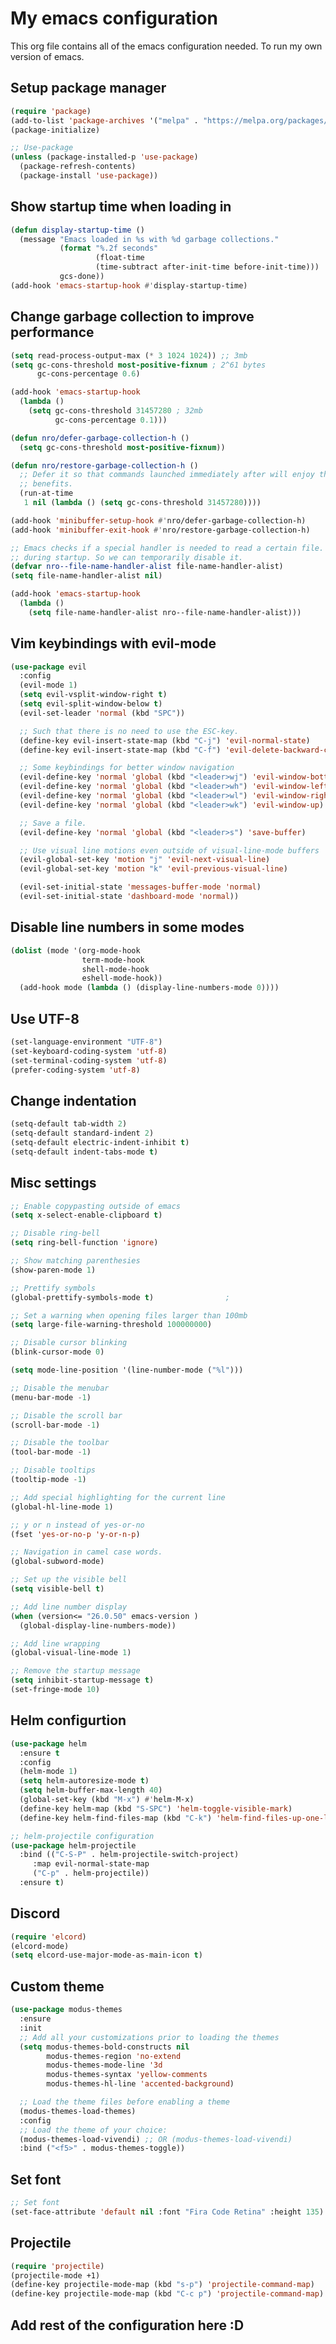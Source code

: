 * My emacs configuration
This org file contains all of the emacs configuration needed. To run my own version of emacs.

** Setup package manager
#+BEGIN_SRC emacs-lisp
(require 'package)
(add-to-list 'package-archives '("melpa" . "https://melpa.org/packages/") t)
(package-initialize)

;; Use-package
(unless (package-installed-p 'use-package)
  (package-refresh-contents)
  (package-install 'use-package))
#+END_SRC

** Show startup time when loading in
#+BEGIN_SRC emacs-lisp
(defun display-startup-time ()
  (message "Emacs loaded in %s with %d garbage collections."
           (format "%.2f seconds"
                   (float-time
                   (time-subtract after-init-time before-init-time)))
           gcs-done))
(add-hook 'emacs-startup-hook #'display-startup-time)
#+END_SRC

** Change garbage collection to improve performance
#+BEGIN_SRC emacs-lisp
(setq read-process-output-max (* 3 1024 1024)) ;; 3mb
(setq gc-cons-threshold most-positive-fixnum ; 2^61 bytes
      gc-cons-percentage 0.6)

(add-hook 'emacs-startup-hook
  (lambda ()
    (setq gc-cons-threshold 31457280 ; 32mb
          gc-cons-percentage 0.1)))

(defun nro/defer-garbage-collection-h ()
  (setq gc-cons-threshold most-positive-fixnum))

(defun nro/restore-garbage-collection-h ()
  ;; Defer it so that commands launched immediately after will enjoy the
  ;; benefits.
  (run-at-time
   1 nil (lambda () (setq gc-cons-threshold 31457280))))

(add-hook 'minibuffer-setup-hook #'nro/defer-garbage-collection-h)
(add-hook 'minibuffer-exit-hook #'nro/restore-garbage-collection-h)

;; Emacs checks if a special handler is needed to read a certain file. But that is not needed
;; during startup. So we can temporarily disable it.
(defvar nro--file-name-handler-alist file-name-handler-alist)
(setq file-name-handler-alist nil)

(add-hook 'emacs-startup-hook
  (lambda ()
    (setq file-name-handler-alist nro--file-name-handler-alist)))
#+END_SRC


** Vim keybindings with evil-mode
#+BEGIN_SRC emacs-lisp
(use-package evil
  :config
  (evil-mode 1)
  (setq evil-vsplit-window-right t)
  (setq evil-split-window-below t)
  (evil-set-leader 'normal (kbd "SPC"))

  ;; Such that there is no need to use the ESC-key.
  (define-key evil-insert-state-map (kbd "C-j") 'evil-normal-state)
  (define-key evil-insert-state-map (kbd "C-f") 'evil-delete-backward-char-and-join)

  ;; Some keybindings for better window navigation
  (evil-define-key 'normal 'global (kbd "<leader>wj") 'evil-window-bottom)
  (evil-define-key 'normal 'global (kbd "<leader>wh") 'evil-window-left)
  (evil-define-key 'normal 'global (kbd "<leader>wl") 'evil-window-right)
  (evil-define-key 'normal 'global (kbd "<leader>wk") 'evil-window-up)

  ;; Save a file.
  (evil-define-key 'normal 'global (kbd "<leader>s") 'save-buffer)

  ;; Use visual line motions even outside of visual-line-mode buffers
  (evil-global-set-key 'motion "j" 'evil-next-visual-line)
  (evil-global-set-key 'motion "k" 'evil-previous-visual-line)

  (evil-set-initial-state 'messages-buffer-mode 'normal)
  (evil-set-initial-state 'dashboard-mode 'normal))
#+END_SRC

** Disable line numbers in some modes
#+BEGIN_SRC emacs-lisp
(dolist (mode '(org-mode-hook
                term-mode-hook
                shell-mode-hook
                eshell-mode-hook))
  (add-hook mode (lambda () (display-line-numbers-mode 0))))
#+END_SRC

** Use UTF-8
#+BEGIN_SRC emacs-lisp
(set-language-environment "UTF-8")
(set-keyboard-coding-system 'utf-8)
(set-terminal-coding-system 'utf-8)
(prefer-coding-system 'utf-8)
#+END_SRC

** Change indentation
#+BEGIN_SRC emacs-lisp
(setq-default tab-width 2)
(setq-default standard-indent 2)
(setq-default electric-indent-inhibit t)
(setq-default indent-tabs-mode t)
#+END_SRC
** Misc settings
#+BEGIN_SRC emacs-lisp
;; Enable copypasting outside of emacs
(setq x-select-enable-clipboard t)

;; Disable ring-bell
(setq ring-bell-function 'ignore)

;; Show matching parenthesies
(show-paren-mode 1)

;; Prettify symbols
(global-prettify-symbols-mode t)				;

;; Set a warning when opening files larger than 100mb
(setq large-file-warning-threshold 100000000)

;; Disable cursor blinking
(blink-cursor-mode 0)

(setq mode-line-position '(line-number-mode ("%l")))

;; Disable the menubar
(menu-bar-mode -1)

;; Disable the scroll bar
(scroll-bar-mode -1)

;; Disable the toolbar
(tool-bar-mode -1)

;; Disable tooltips
(tooltip-mode -1)

;; Add special highlighting for the current line
(global-hl-line-mode 1)

;; y or n instead of yes-or-no
(fset 'yes-or-no-p 'y-or-n-p)

;; Navigation in camel case words.
(global-subword-mode)

;; Set up the visible bell
(setq visible-bell t)

;; Add line number display
(when (version<= "26.0.50" emacs-version )
  (global-display-line-numbers-mode))

;; Add line wrapping
(global-visual-line-mode 1)

;; Remove the startup message
(setq inhibit-startup-message t)
(set-fringe-mode 10)
#+END_SRC

** Helm configurtion
#+BEGIN_SRC emacs-lisp
(use-package helm
  :ensure t
  :config
  (helm-mode 1)
  (setq helm-autoresize-mode t)
  (setq helm-buffer-max-length 40)
  (global-set-key (kbd "M-x") #'helm-M-x)
  (define-key helm-map (kbd "S-SPC") 'helm-toggle-visible-mark)
  (define-key helm-find-files-map (kbd "C-k") 'helm-find-files-up-one-level))

;; helm-projectile configuration
(use-package helm-projectile
  :bind (("C-S-P" . helm-projectile-switch-project)
     :map evil-normal-state-map
     ("C-p" . helm-projectile))
  :ensure t)
#+END_SRC

** Discord
#+BEGIN_SRC emacs-lisp
(require 'elcord)
(elcord-mode)
(setq elcord-use-major-mode-as-main-icon t)
#+END_SRC

** Custom theme
#+BEGIN_SRC emacs-lisp
(use-package modus-themes
  :ensure
  :init
  ;; Add all your customizations prior to loading the themes
  (setq modus-themes-bold-constructs nil
        modus-themes-region 'no-extend
        modus-themes-mode-line '3d
        modus-themes-syntax 'yellow-comments
        modus-themes-hl-line 'accented-background)

  ;; Load the theme files before enabling a theme
  (modus-themes-load-themes)
  :config
  ;; Load the theme of your choice:
  (modus-themes-load-vivendi) ;; OR (modus-themes-load-vivendi)
  :bind ("<f5>" . modus-themes-toggle))
#+END_SRC

** Set font
#+BEGIN_SRC emacs-lisp
;; Set font
(set-face-attribute 'default nil :font "Fira Code Retina" :height 135)
#+END_SRC

** Projectile
#+BEGIN_SRC emacs-lisp
(require 'projectile)
(projectile-mode +1)
(define-key projectile-mode-map (kbd "s-p") 'projectile-command-map)
(define-key projectile-mode-map (kbd "C-c p") 'projectile-command-map)
#+END_SRC

** Add rest of the configuration here :D
